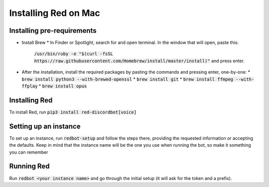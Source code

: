 .. mac install guide

=====================
Installing Red on Mac
=====================

---------------------------
Installing pre-requirements
---------------------------

* Install Brew
  * In Finder or Spotlight, search for and open terminal. In the window that will open, paste this:
    :code:`/usr/bin/ruby -e "$(curl -fsSL https://raw.githubusercontent.com/Homebrew/install/master/install)"`
    and press enter.
* After the installation, install the required packages by pasting the commands and pressing enter, one-by-one:
  * :code:`brew install python3 --with-brewed-openssl`
  * :code:`brew install git`
  * :code:`brew install ffmpeg --with-ffplay`
  * :code:`brew install opus`

--------------
Installing Red
--------------

To install Red, run :code:`pip3 install red-discordbot[voice]`

----------------------
Setting up an instance
----------------------

To set up an instance, run :code:`redbot-setup` and follow the steps there, providing the requested information
or accepting the defaults. Keep in mind that the instance name will be the one you use when running the bot, so
make it something you can remember

-----------
Running Red
-----------

Run :code:`redbot <your instance name>` and go through the initial setup (it will ask for the token and a prefix).